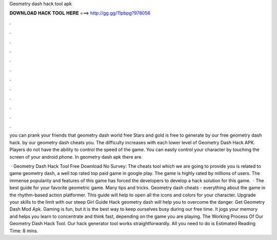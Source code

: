 Geometry dash hack tool apk



𝐃𝐎𝐖𝐍𝐋𝐎𝐀𝐃 𝐇𝐀𝐂𝐊 𝐓𝐎𝐎𝐋 𝐇𝐄𝐑𝐄 ===> http://gg.gg/11pbpg?978056



.



.



.



.



.



.



.



.



.



.



.



.

you can prank your friends that geometry dash world free Stars and gold is free to generate by our free geometry dash hack. by our geometry dash cheats you. The difficulty increases with each lower level of Geometry Dash Hack APK. Players do not have the ability to control the speed of the game. You can easily control your character by touching the screen of your android phone. In geometry dash apk there are.

 · Geometry Dash Hack Tool Free Download No Survey: The cheats tool which we are going to provide you is related to game geometry dash, a well top rated top paid game in google play. The game is highly rated by millions of users. The immense popularity and features of this game has forced the developers to develop a hack solution for this game.  · The best guide for your favorite geometric game. Many tips and tricks. Geometry dash cheats - everything about the game in the rhythm-based action platformer. This guide will help to open all the icons and colors for your character. Upgrade your skills to the limit with our steep Girl Guide Hack geometry dash will help you to overcome the danger. Get Geometry Dash Mod Apk. Gaming is fun, but it is the best way to keep ourselves busy during our free time. It jogs your memory and helps you learn to concentrate and think fast, depending on the game you are playing. The Working Process Of Our Geometry Dash Hack Tool. Our hack generator tool works straightforwardly. All you need to do is Estimated Reading Time: 8 mins.
